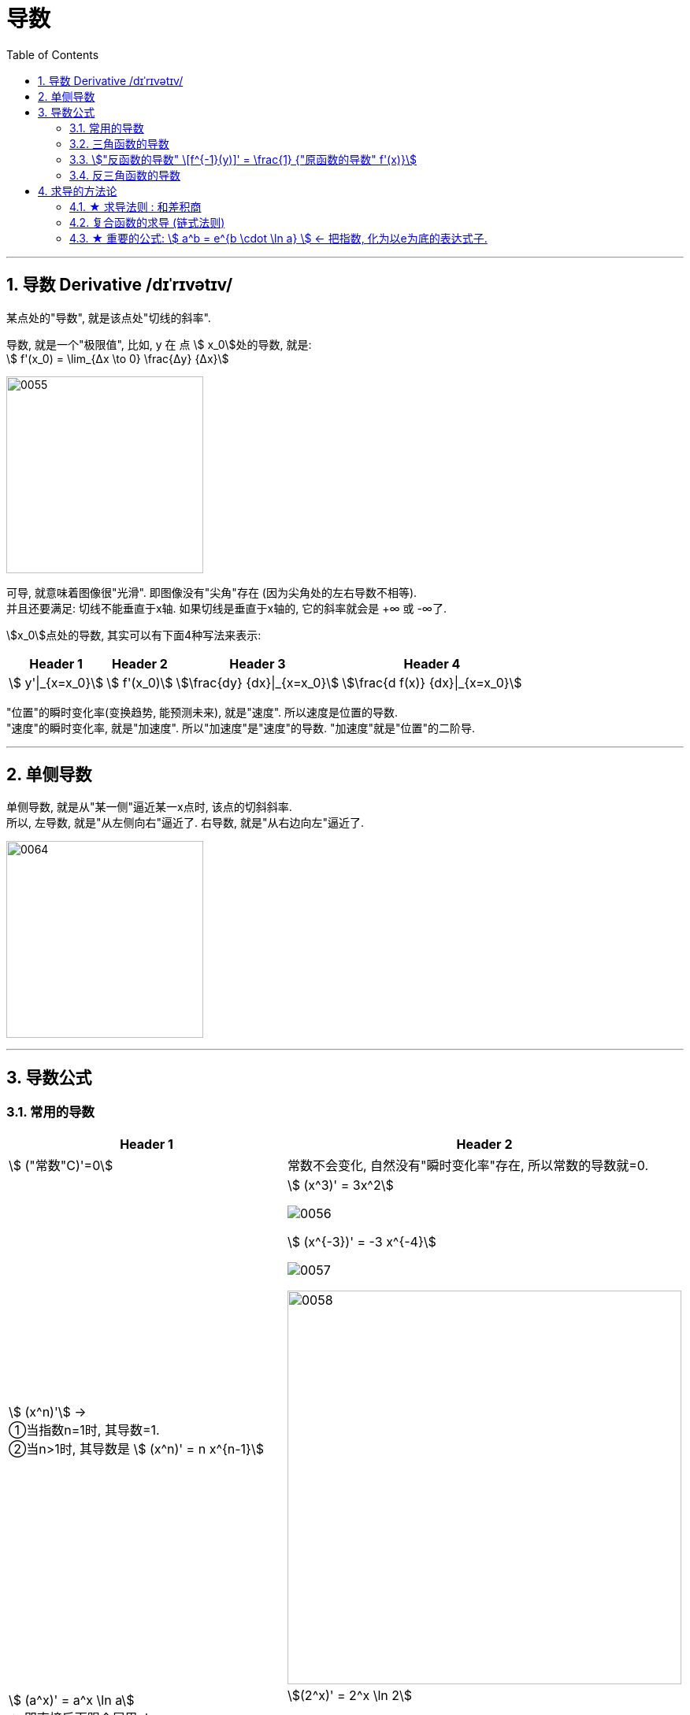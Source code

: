 
= 导数
:toc: left
:toclevels: 3
:sectnums:

---

== 导数 Derivative /dɪˈrɪvətɪv/

某点处的"导数", 就是该点处"切线的斜率".

导数, 就是一个"极限值", 比如, y 在 点 stem:[ x_0]处的导数, 就是: +
stem:[  f'(x_0) = \lim_{Δx \to 0} \frac{Δy} {Δx}]

image:img/0055.gif[,250]

可导, 就意味着图像很"光滑". 即图像没有"尖角"存在 (因为尖角处的左右导数不相等).  +
并且还要满足: 切线不能垂直于x轴. 如果切线是垂直于x轴的, 它的斜率就会是 +∞ 或 -∞了.

stem:[x_0]点处的导数, 其实可以有下面4种写法来表示:

[options="autowidth"]
|===
|Header 1 |Header 2 |Header 3 |Header 4

|stem:[ y'\|_{x=x_0}]
|stem:[ f'(x_0)]
|stem:[\frac{dy} {dx}\|_{x=x_0}]
|stem:[\frac{d f(x)} {dx}\|_{x=x_0}]
|===


"位置"的瞬时变化率(变换趋势, 能预测未来), 就是"速度". 所以速度是位置的导数. +
"速度"的瞬时变化率, 就是"加速度". 所以"加速度"是"速度"的导数. "加速度"就是"位置"的二阶导. +

---

== 单侧导数

单侧导数, 就是从"某一侧"逼近某一x点时, 该点的切斜斜率. +
所以, 左导数, 就是"从左侧向右"逼近了. 右导数, 就是"从右边向左"逼近了.

image:img/0064.png[,250]




---

== 导数公式

=== 常用的导数


[options="autowidth"]
|===
|Header 1 |Header 2

| stem:[ ("常数"C)'=0]
|常数不会变化, 自然没有"瞬时变化率"存在, 所以常数的导数就=0.

|stem:[ (x^n)'] →  +
①当指数n=1时, 其导数=1.  +
②当n>1时, 其导数是 stem:[ (x^n)' = n x^{n-1}]
|stem:[ (x^3)' = 3x^2]

image:img/0056.png[,]

stem:[ (x^{-3})' = -3 x^{-4}]

image:img/0057.png[,]

image:img/0058.png[,500]


| stem:[ (a^x)' = a^x \ln a]   +
← 即直接后面跟个尾巴: ln a
|stem:[(2^x)' = 2^x \ln 2]

image:img/0059.png[,]

|stem:[  (e^x)' = e^x \ln e = e^x]
|image:img/0060.svg[,300]

|stem:[ (\log_a x)' = \frac{1} {x \ln a}]  +
← 即把 x 提到前面去, 把log 变成 ln, 整体再放在分母上. 分子为1.
|image:img/0061.png[,]

| stem:[ (\ln x)' = \frac{1} {x}]
|image:img/0063.png[,380]

image:img/0062.png[,]
|===

---

=== 三角函数的导数

[options="autowidth"]
|===
|Header 1 |Header 2

|stem:[ (\sin x)' = \cos x]
|image:img/0065.png[,]

| stem:[ (\cos x)' = -\sin x]
|image:img/0066.png[,]

|stem:[ (\tan x)' = \sec^2 x]
|image:img/0067.png[,]

|stem:[ (\cot x)' = -\csc^2 x]
|image:img/0068.png[,]

|stem:[ (\sec x)' = \sec x  \cdot \tan x]
|image:img/0069.png[,]

|stem:[ (\csc x)' = - \csc x \cdot \cot x ]
|image:img/0070.png[,]
|===

---

=== stem:["反函数的导数" \[f^{-1}(y)\]' = \frac{1} {"原函数的导数" f'(x)}]

反函数的导数, 和其原函数的导数, 呈"倒数关系". +
原函数是 y=f(x), 其反函数是 x=f(y), 则, 反函数的导数, 就是"原函数导数"的倒数. 即:

stem:["反函数的导数" \[f^{-1}(y)\]' = \frac{1} {"原函数的导数" f'(x)}]

换言之, 原函数的导数是 stem:[ \frac{Δy} {Δx}], 则其反函数的导数就是 stem:[ \frac{1} {\frac{Δx} {Δy}}] .  "原函数"和"反函数", 它们"导数"的乘积 =1.

"原函数"与其"反函数"的图像, 是关于 y=x 对称的.

---

=== 反三角函数的导数

[options="autowidth"]
|===
|Header 1 |Header 2

|stem:[(\arcsin x)' = \frac{1} {\sqrt{1-x^2}} ]
|image:img/0071.png[,]

|stem:[(\arccos x)' = - \frac{1} {\sqrt{1-x^2}} ]
|image:img/0072.svg[,400]

| stem:[(\arctan x)' =  \frac{1} {1 + x^2}]
|image:img/0073.svg[,400]

| stem:[(\arc cot x)' = - \frac{1} {1 + x^2}]
|image:img/0074.svg[,400]
|===

---

== 求导的方法论

=== ★ 求导法则 : 和差积商

[options="autowidth"]
|===
|Header 1 |Header 2

|stem:[  (a+b)' = a'+b']
|stem:[\left( x^2+\sin x \right) '=\left( x^2 \right) '+\left( \sin x \right) '=2x +\cos x]

|stem:[  (a+b+c)' = a'+b'+c']
|

|stem:[  (a-b)' = a' - b']
|

|stem:[  (ab)' = a'b + ab']
|stem:[(x^3 e^x)'=(x^3)' e^x + x^3 (e^x)' = 3x^2 e^x + x_3 e^x]

|stem:[  (abc)' = a'bc + ab'c + abc']
|

|stem:[("常数C" \cdot a)' = C \cdot a' ] <- 直接把常数提到外面去就行了
|stem:[(5 sinx)'=5(sinx)'=5 cosx]

|stem:[(\frac{a} {b})' = \frac{a'b - ab'} {b^2}]
|即: stem:[(上/下)'=\frac{"上'" \cdot 下-上 \cdot "下'"} {下^2}]
|===


---

=== 复合函数的求导 (链式法则)

image:img/0075.png[,270]

.标题
====
例如： +
image:img/0076.png[,300]

image:img/0077.png[,]
====


.标题
====
例如： +
image:img/0079.png[,480]
====

即"剥洋葱法": +
image:img/0078.png[,150]

.标题
====
例如： +
image:img/0080.png[,550]
====


.标题
====
例如： +
image:img/0081.png[,500]
====

---

=== ★ 重要的公式: stem:[ a^b = e^{b \cdot \ln a} ] <- 把指数, 化为以e为底的表达式子.

[options="autowidth"]
|===
|Header 1 |Header 2

|证明过程:
|我们倒过来做:

image:img/0082.png[,500]

|记忆法:
|image:img/0083.png[,150]
|===


.标题
====
例如： +
|image:img/0084.png[,500]
====
